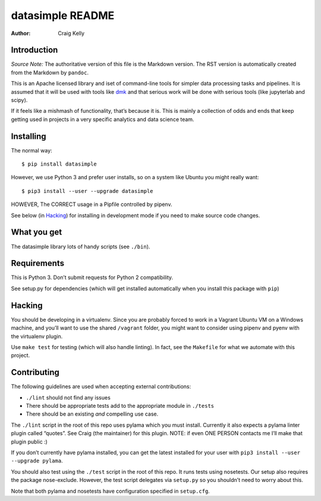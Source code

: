 =================
datasimple README
=================

:Author: Craig Kelly

Introduction
============

*Source Note:* The authoritative version of this file is the Markdown
version. The RST version is automatically created from the Markdown by
``pandoc``.

This is an Apache licensed library and iset of command-line tools for
simpler data processing tasks and pipelines. It is assumed that it will
be used with tools like `dmk <https://github.com/CraigKely/dmk>`__ and
that serious work will be done with serious tools (like jupyterlab and
scipy).

If it feels like a mishmash of functionality, that’s because it is. This
is mainly a collection of odds and ends that keep getting used in
projects in a very specific analytics and data science team.

Installing
==========

The normal way:

::

    $ pip install datasimple

However, we use Python 3 and prefer user installs, so on a system like
Ubuntu you might really want:

::

    $ pip3 install --user --upgrade datasimple

HOWEVER, The CORRECT usage in a Pipfile controlled by pipenv.

See below (in `Hacking <#hacking>`__) for installing in development mode
if you need to make source code changes.

What you get
============

The datasimple library lots of handy scripts (see ``./bin``).

Requirements
============

This is Python 3. Don’t submit requests for Python 2 compatibility.

See setup.py for dependencies (which will get installed automatically
when you install this package with ``pip``)

Hacking
=======

You should be developing in a virtualenv. Since you are probably forced
to work in a Vagrant Ubuntu VM on a Windows machine, and you’ll want to
use the shared ``/vagrant`` folder, you might want to consider using
pipenv and pyenv with the virtualenv plugin.

Use ``make test`` for testing (which will also handle linting). In fact,
see the ``Makefile`` for what we automate with this project.

Contributing
============

The following guidelines are used when accepting external contributions:

-  ``./lint`` should not find any issues
-  There should be appropriate tests add to the appropriate module in
   ``./tests``
-  There should be an existing *and* compelling use case.

The ``./lint`` script in the root of this repo uses pylama which you
must install. Currently it also expects a pylama linter plugin called
“quotes”. See Craig (the maintainer) for this plugin. NOTE: if even ONE
PERSON contacts me I’ll make that plugin public :)

If you don’t currently have pylama installed, you can get the latest
installed for your user with ``pip3 install --user --upgrade pylama``.

You should also test using the ``./test`` script in the root of this
repo. It runs tests using nosetests. Our setup also requires the package
nose-exclude. However, the test script delegates via ``setup.py`` so you
shouldn’t need to worry about this.

Note that both pylama and nosetests have configuration specified in
``setup.cfg``.
